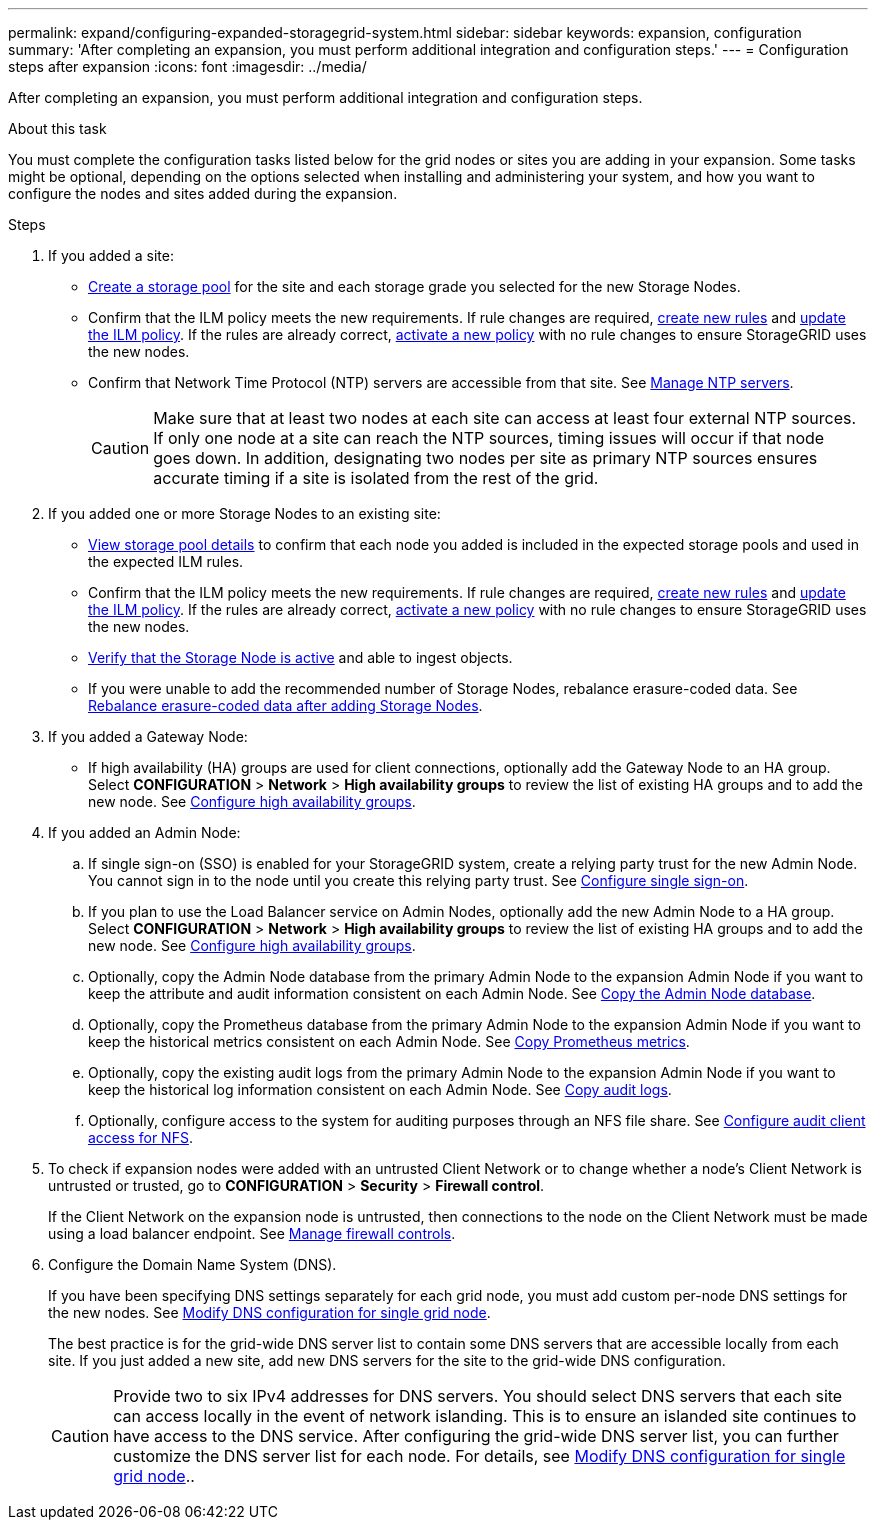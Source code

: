 ---
permalink: expand/configuring-expanded-storagegrid-system.html
sidebar: sidebar
keywords: expansion, configuration
summary: 'After completing an expansion, you must perform additional integration and configuration steps.'
---
= Configuration steps after expansion
:icons: font
:imagesdir: ../media/

[.lead]
After completing an expansion, you must perform additional integration and configuration steps.

.About this task

You must complete the configuration tasks listed below for the grid nodes or sites you are adding in your expansion. Some tasks might be optional, depending on the options selected when installing and administering your system, and how you want to configure the nodes and sites added during the expansion.

.Steps

. If you added a site:

* link:../ilm/creating-storage-pool.html[Create a storage pool] for the site and each storage grade you selected for the new Storage Nodes.

* Confirm that the ILM policy meets the new requirements. If rule changes are required, link:../ilm/access-create-ilm-rule-wizard.html[create new rules] and link:../ilm/creating-proposed-ilm-policy.html[update the ILM policy]. If the rules are already correct, link:../ilm/activating-ilm-policy.html[activate a new policy] with no rule changes to ensure StorageGRID uses the new nodes.

* Confirm that Network Time Protocol (NTP) servers are accessible from that site. See link:../maintain/configuring-ntp-servers.html[Manage NTP servers].
+
CAUTION: Make sure that at least two nodes at each site can access at least four external NTP sources. If only one node at a site can reach the NTP sources, timing issues will occur if that node goes down. In addition, designating two nodes per site as primary NTP sources ensures accurate timing if a site is isolated from the rest of the grid.

. If you added one or more Storage Nodes to an existing site:

* link:../ilm/viewing-storage-pool-details.html[View storage pool details] to confirm that each node you added is included in the expected storage pools and used in the expected ILM rules.

* Confirm that the ILM policy meets the new requirements. If rule changes are required, link:../ilm/access-create-ilm-rule-wizard.html[create new rules] and link:../ilm/creating-proposed-ilm-policy.html[update the ILM policy]. If the rules are already correct, link:../ilm/activating-ilm-policy.html[activate a new policy] with no rule changes to ensure StorageGRID uses the new nodes.

* link:verifying-storage-node-is-active.html[Verify that the Storage Node is active] and able to ingest objects.

* If you were unable to add the recommended number of Storage Nodes, rebalance erasure-coded data. See 
link:rebalancing-erasure-coded-data-after-adding-storage-nodes.html[Rebalance erasure-coded data after adding Storage Nodes].

. If you added a Gateway Node:

** If high availability (HA) groups are used for client connections, optionally add the Gateway Node to an HA group. Select *CONFIGURATION* > *Network* > *High availability groups* to review the list of existing HA groups and to add the new node. See link:../admin/configure-high-availability-group.html[Configure high availability groups].

. If you added an Admin Node:

.. If single sign-on (SSO) is enabled for your StorageGRID system, create a relying party trust for the new Admin Node. You cannot sign in to the node until you create this relying party trust. See
link:../admin/configuring-sso.html[Configure single sign-on].

.. If you plan to use the Load Balancer service on Admin Nodes, optionally add the new Admin Node to a HA group. Select *CONFIGURATION* > *Network* > *High availability groups* to review the list of existing HA groups and to add the new node. See link:../admin/configure-high-availability-group.html[Configure high availability groups].

.. Optionally, copy the Admin Node database from the primary Admin Node to the expansion Admin Node if you want to keep the attribute and audit information consistent on each Admin Node. See link:copying-admin-node-database.html[Copy the Admin Node database].

.. Optionally, copy the Prometheus database from the primary Admin Node to the expansion Admin Node if you want to keep the historical metrics consistent on each Admin Node. See  link:copying-prometheus-metrics.html[Copy Prometheus metrics].

.. Optionally, copy the existing audit logs from the primary Admin Node to the expansion Admin Node if you want to keep the historical log information consistent on each Admin Node. See link:copying-audit-logs.html[Copy audit logs].

.. Optionally, configure access to the system for auditing purposes through an NFS file share. See link:../admin/configuring-audit-client-access.html[Configure audit client access for NFS].

. To check if expansion nodes were added with an untrusted Client Network or to change whether a node's Client Network is untrusted or trusted, go to *CONFIGURATION* > *Security* > *Firewall control*.
+
If the Client Network on the expansion node is untrusted, then connections to the node on the Client Network must be made using a load balancer endpoint. See link:../admin/manage-firewall-controls.html[Manage firewall controls].

. Configure the Domain Name System (DNS).
+
If you have been specifying DNS settings separately for each grid node, you must add custom per-node DNS settings for the new nodes. See link:../maintain/modifying-dns-configuration-for-single-grid-node.html[Modify DNS configuration for single grid node].
+
The best practice is for the grid-wide DNS server list to contain some DNS servers that are accessible locally from each site. If you just added a new site, add new DNS servers for the site to the grid-wide DNS configuration.
+
CAUTION: Provide two to six IPv4 addresses for DNS servers. You should select DNS servers that each site can access locally in the event of network islanding. This is to ensure an islanded site continues to have access to the DNS service. After configuring the grid-wide DNS server list, you can further customize the DNS server list for each node. For details, see link:../maintain/modifying-dns-configuration-for-single-grid-node.html[Modify DNS configuration for single grid node]..